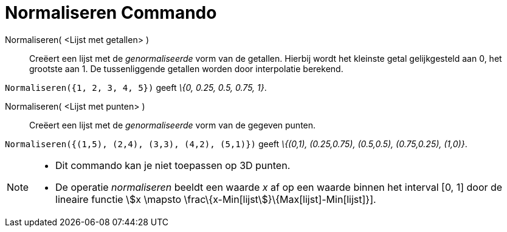 = Normaliseren Commando
:page-en: commands/Normalize_Command
ifdef::env-github[:imagesdir: /nl/modules/ROOT/assets/images]

Normaliseren( <Lijst met getallen> )::
  Creëert een lijst met de _genormaliseerde_ vorm van de getallen.
  Hierbij wordt het kleinste getal gelijkgesteld aan 0, het grootste aan 1.
  De tussenliggende getallen worden door interpolatie berekend.

[EXAMPLE]
====

`++Normaliseren({1, 2, 3, 4, 5})++` geeft _\{0, 0.25, 0.5, 0.75, 1}_.

====

Normaliseren( <Lijst met punten> )::
  Creëert een lijst met de _genormaliseerde_ vorm van de gegeven punten.

[EXAMPLE]
====

`++Normaliseren({(1,5), (2,4), (3,3), (4,2), (5,1)})++` geeft _\{(0,1), (0.25,0.75), (0.5,0.5), (0.75,0.25), (1,0)}_.

====

[NOTE]
====

* Dit commando kan je niet toepassen op 3D punten.
* De operatie _normaliseren_ beeldt een waarde _x_ af op een waarde binnen het interval [0, 1] door de lineaire functie
stem:[x \mapsto \frac\{x-Min[lijst]}\{Max[lijst]-Min[lijst]}].

====

